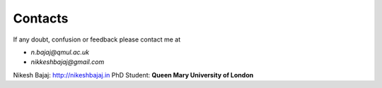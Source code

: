 Contacts
----------

If any doubt, confusion or feedback please contact me at

* `n.bajaj@qmul.ac.uk`
* `nikkeshbajaj@gmail.com`

Nikesh Bajaj: http://nikeshbajaj.in
PhD Student: **Queen Mary University of London**
